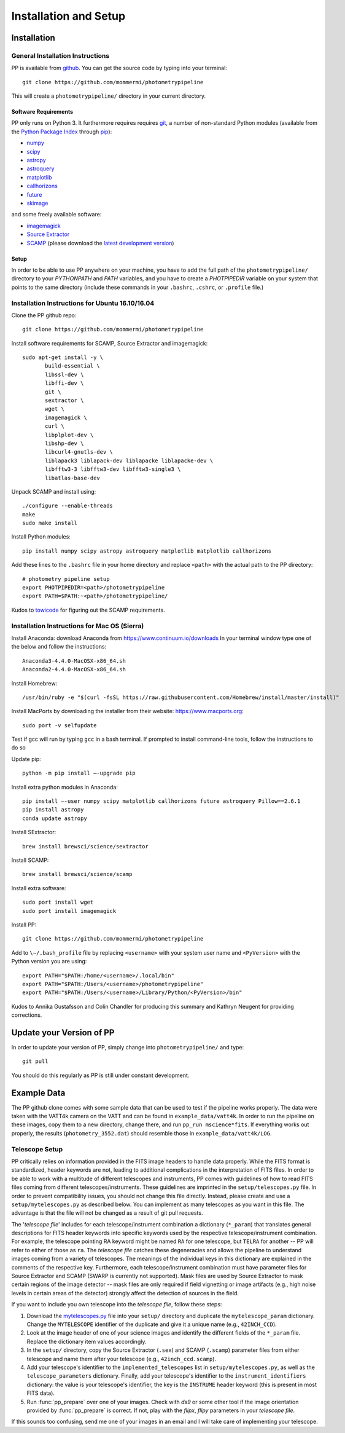 Installation and Setup
======================

Installation
------------

General Installation Instructions
~~~~~~~~~~~~~~~~~~~~~~~~~~~~~~~~~

PP is available from `github`_. You can get the source code by typing
into your terminal::

  git clone https://github.com/mommermi/photometrypipeline

This will create a ``photometrypipeline/`` directory in your current
directory. 

Software Requirements
.....................

PP only runs on Python 3. It furthermore requires requires `git`_, a
number of non-standard Python modules (available from the `Python
Package Index`_ through `pip`_):

* `numpy`_
* `scipy`_
* `astropy`_
* `astroquery`_
* `matplotlib`_
* `callhorizons`_
* `future`_    
* `skimage`_
    
and some freely available software:

* `imagemagick`_
* `Source Extractor`_ 
* `SCAMP`_ (please download the `latest development version`_)
  
Setup
.....

In order to be able to use PP anywhere on your machine, you have to
add the full path of the ``photometrypipeline/`` directory to your
`PYTHONPATH` and `PATH` variables, and you have to create a
`PHOTPIPEDIR` variable on your system that points to the same
directory (include these commands in your ``.bashrc``, ``.cshrc``, or
``.profile`` file.)


Installation Instructions for Ubuntu 16.10/16.04
~~~~~~~~~~~~~~~~~~~~~~~~~~~~~~~~~~~~~~~~~~~~~~~~

Clone the PP github repo::

  git clone https://github.com/mommermi/photometrypipeline

Install software requirements for SCAMP, Source Extractor and imagemagick::

  sudo apt-get install -y \
         build-essential \
	 libssl-dev \
	 libffi-dev \
	 git \
	 sextractor \
	 wget \
	 imagemagick \
	 curl \
	 libplplot-dev \
	 libshp-dev \
	 libcurl4-gnutls-dev \
	 liblapack3 liblapack-dev liblapacke liblapacke-dev \
	 libfftw3-3 libfftw3-dev libfftw3-single3 \
	 libatlas-base-dev

Unpack SCAMP and install using::

  ./configure --enable-threads
  make
  sudo make install

Install Python modules::

  pip install numpy scipy astropy astroquery matplotlib matplotlib callhorizons 

Add these lines to the ``.bashrc`` file in your home directory and
replace ``<path>`` with the actual path to the PP directory::

  # photometry pipeline setup
  export PHOTPIPEDIR=<path>/photometrypipeline
  export PATH=$PATH:~<path>/photometrypipeline/

Kudos to `towicode`_ for figuring out the SCAMP requirements.
  

Installation Instructions for Mac OS (Sierra)
~~~~~~~~~~~~~~~~~~~~~~~~~~~~~~~~~~~~~~~~~~~~~

Install Anaconda: download Anaconda from https://www.continuum.io/downloads
In your terminal window type one of the below and follow the instructions::
  
  Anaconda3-4.4.0-MacOSX-x86_64.sh
  Anaconda2-4.4.0-MacOSX-x86_64.sh

Install Homebrew::
  
  /usr/bin/ruby -e "$(curl -fsSL https://raw.githubusercontent.com/Homebrew/install/master/install)"
  
Install MacPorts by downloading the installer from their website:
https://www.macports.org::

  sudo port -v selfupdate

Test if gcc will run by typing ``gcc`` in a bash terminal. If prompted
to install command-line tools, follow the instructions to do so

Update pip::

  python -m pip install –-upgrade pip

Install extra python modules in Anaconda::

  pip install –-user numpy scipy matplotlib callhorizons future astroquery Pillow==2.6.1
  pip install astropy
  conda update astropy

Install SExtractor::

  brew install brewsci/science/sextractor

Install SCAMP::

  brew install brewsci/science/scamp

Install extra software::

  sudo port install wget
  sudo port install imagemagick

Install PP::
  
  git clone https://github.com/mommermi/photometrypipeline

Add to ``\∼/.bash_profile`` file by replacing ``<username>`` with your
system user name and ``<PyVersion>`` with the Python version you are
using::

  export PATH="$PATH:/home/<username>/.local/bin"
  export PATH="$PATH:/Users/<username>/photometrypipeline" 
  export PATH="$PATH:/Users/<username>/Library/Python/<PyVersion>/bin"

Kudos to Annika Gustafsson and Colin Chandler for producing this
summary and Kathryn Neugent for providing corrections.

  
Update your Version of PP
-------------------------

In order to update your version of PP, simply change into
``photometrypipeline/`` and type::

  git pull

You should do this regularly as PP is still under constant development.

Example Data
------------

The PP github clone comes with some sample data that can be used to
test if the pipeline works properly. The data were taken with the
VATT4k camera on the VATT and can be found in
``example_data/vatt4k``. In order to run the pipeline on these images,
copy them to a new directory, change there, and run ``pp_run
mscience*fits``. If everything works out properly, the results
(``photometry_3552.dat``) should resemble those in
``example_data/vatt4k/LOG``.


.. _telescope_setup:

Telescope Setup
~~~~~~~~~~~~~~~

PP critically relies on information provided in the FITS image headers
to handle data properly. While the FITS format is standardized, header
keywords are not, leading to additional complications in the
interpretation of FITS files. In order to be able to work with a
multitude of different telescopes and instruments, PP comes with
guidelines of how to read FITS files coming from different
telescopes/instruments. These guidelines are imprinted in the
``setup/telescopes.py`` file. In order to prevent compatibility
issues, you should not change this file directly. Instead, please
create and use a ``setup/mytelescopes.py`` as described below. You can
implement as many telescopes as you want in this file. The advantage
is that the file will not be changed as a result of git pull requests.


The '`telescope file`' includes for each telescope/instrument
combination a dictionary (``*_param``) that translates general
descriptions for FITS header keywords into specific keywords used by
the respective telescope/instrument combination. For example, the
telescope pointing RA keyword might be named ``RA`` for one telescope,
but ``TELRA`` for another -- PP will refer to either of those as
``ra``. The `telescope file` catches these degeneracies and allows the
pipeline to understand images coming from a variety of telescopes.
The meanings of the individual keys in this dictionary are explained
in the comments of the respective key. Furthermore, each
telescope/instrument combination must have parameter files for Source
Extractor and SCAMP (SWARP is currently not supported). Mask files are
used by Source Extractor to mask certain regions of the image detector
-- mask files are only required if field vignetting or image artifacts
(e.g., high noise levels in certain areas of the detector) strongly
affect the detection of sources in the field.

If you want to include you own telescope into the `telescope file`,
follow these steps:

1. Download the `mytelescopes.py`_ file into your ``setup/`` directory
   and duplicate the ``mytelescope_param`` dictionary. Change the
   ``MYTELESCOPE`` identifier of the duplicate and give it a unique
   name (e.g., ``42INCH_CCD``). 
2. Look at the image header of one of your science images and identify
   the different fields of the ``*_param`` file. Replace the
   dictionary item values accordingly.
3. In the ``setup/`` directory, copy the Source Extractor (``.sex``)
   and SCAMP (``.scamp``) parameter files from either telescope and
   name them after your telescope (e.g., ``42inch_ccd.scamp``).
4. Add your telescope's identifier to the ``implemented_telescopes`` list in
   ``setup/mytelescopes.py``, as well as the ``telescope_parameters``
   dictionary. Finally, add your telescope's identifier to the
   ``instrument_identifiers`` dictionary: the value is your
   telescope's identifier, the key is the ``INSTRUME`` header keyword
   (this is present in most FITS data).
5. Run :func:`pp_prepare` over one of your images. Check with `ds9` or
   some other tool if the image orientation provided by
   :func:`pp_prepare` is correct. If not, play with the `flipx`,
   `flipy` parameters in your `telescope file`.

If this sounds too confusing, send me one of your images in an email
and I will take care of implementing your telescope.


.. _github: https://github.com/mommermi/photometrypipeline
.. _git: http://www.git-scm.com/
.. _Python Package Index: https://pypi.python.org/pypi
.. _pip: https://pypi.python.org/pypi/pip/
.. _numpy: http://www.numpy.org/
.. _scipy: https://www.scipy.org/
.. _astropy: http://www.astropy.org/
.. _astroquery: https://github.com/astropy/astroquery
.. _matplotlib: http://matplotlib.org/
.. _callhorizons: https://pypi.python.org/pypi/CALLHORIZONS
.. _future: http://python-future.org/
.. _skimage: https://scikit-image.org/
.. _imagemagick: http://www.imagemagick.org/
.. _Source Extractor: http://www.astromatic.net/software/sextractor
.. _SCAMP: http://www.astromatic.net/software/scamp
.. _latest development version: http://www.astromatic.net/wsvn/public/dl.php?repname=public+software.scamp&path=%2Ftrunk%2F&rev=0&isdir=1
.. _towicode: https://github.com/towicode
.. _mytelescopes.py: http://134.114.60.45/photometrypipeline/mytelescopes.py
